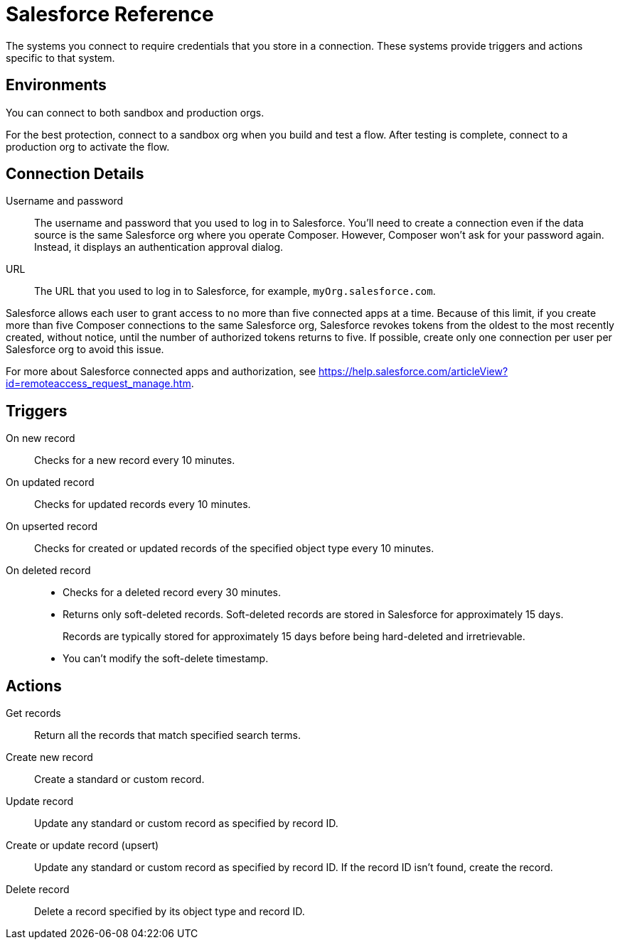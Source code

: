 = Salesforce Reference

The systems you connect to require credentials that you store in a connection.
These systems provide triggers and actions specific to that system.

== Environments

You can connect to both sandbox and production orgs.

For the best protection, connect to a sandbox org when you build and test a flow. After testing is complete, connect to a production org to activate the flow.

== Connection Details

Username and password::

The username and password that you used to log in to Salesforce.
You'll need to create a connection even if the data source is the same Salesforce org
where you operate Composer.
However, Composer won't ask for your password again. Instead, it displays an authentication approval dialog.

URL::

The URL that you used to log in to Salesforce, for example, `myOrg.salesforce.com`.

Salesforce allows each user to grant access to no more than five connected apps at a time.
Because of this limit, if you create more than five Composer connections to the same Salesforce org, Salesforce
revokes tokens from the oldest to the most recently created, without notice, until the number of authorized tokens returns to five.
If possible, create only one connection per user per Salesforce org to avoid this issue.

For more about Salesforce connected apps and authorization, see https://help.salesforce.com/articleView?id=remoteaccess_request_manage.htm.

== Triggers

On new record::

Checks for a new record every 10 minutes.

On updated record::

Checks for updated records every 10 minutes.

On upserted record::

Checks for created or updated records of the specified object type every 10 minutes.

On deleted record::

* Checks for a deleted record every 30 minutes.
* Returns only soft-deleted records. Soft-deleted records are stored in Salesforce for approximately 15 days.
+
Records are typically stored for approximately 15 days before being hard-deleted and irretrievable.
* You can't modify the soft-delete timestamp.

== Actions

Get records::

Return all the records that match specified search terms.

Create new record::

Create a standard or custom record.

Update record::

Update any standard or custom record as specified by record ID.

Create or update record (upsert)::

Update any standard or custom record as specified by record ID.
If the record ID isn't found, create the record.

Delete record::

Delete a record specified by its object type and record ID.
